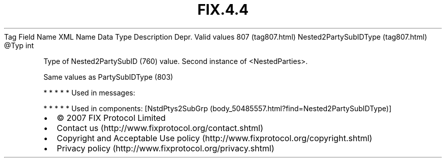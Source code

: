 .TH FIX.4.4 "" "" "Tag #807"
Tag
Field Name
XML Name
Data Type
Description
Depr.
Valid values
807 (tag807.html)
Nested2PartySubIDType (tag807.html)
\@Typ
int
.PP
Type of Nested2PartySubID (760) value. Second instance of
<NestedParties>.
.PP
Same values as PartySubIDType (803)
.PP
   *   *   *   *   *
Used in messages:
.PP
   *   *   *   *   *
Used in components:
[NstdPtys2SubGrp (body_50485557.html?find=Nested2PartySubIDType)]

.PD 0
.P
.PD

.PP
.PP
.IP \[bu] 2
© 2007 FIX Protocol Limited
.IP \[bu] 2
Contact us (http://www.fixprotocol.org/contact.shtml)
.IP \[bu] 2
Copyright and Acceptable Use policy (http://www.fixprotocol.org/copyright.shtml)
.IP \[bu] 2
Privacy policy (http://www.fixprotocol.org/privacy.shtml)
